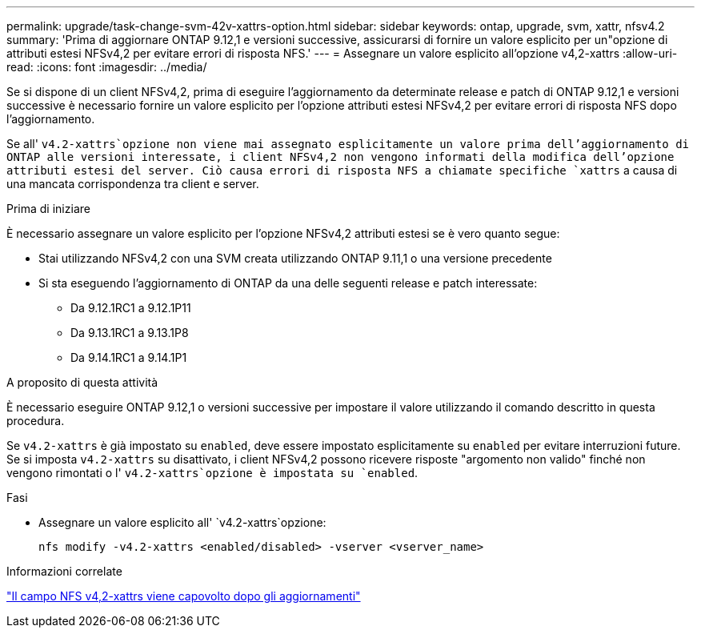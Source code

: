 ---
permalink: upgrade/task-change-svm-42v-xattrs-option.html 
sidebar: sidebar 
keywords: ontap, upgrade, svm, xattr, nfsv4.2 
summary: 'Prima di aggiornare ONTAP 9.12,1 e versioni successive, assicurarsi di fornire un valore esplicito per un"opzione di attributi estesi NFSv4,2 per evitare errori di risposta NFS.' 
---
= Assegnare un valore esplicito all'opzione v4,2-xattrs
:allow-uri-read: 
:icons: font
:imagesdir: ../media/


[role="lead"]
Se si dispone di un client NFSv4,2, prima di eseguire l'aggiornamento da determinate release e patch di ONTAP 9.12,1 e versioni successive è necessario fornire un valore esplicito per l'opzione attributi estesi NFSv4,2 per evitare errori di risposta NFS dopo l'aggiornamento.

Se all' `v4.2-xattrs`opzione non viene mai assegnato esplicitamente un valore prima dell'aggiornamento di ONTAP alle versioni interessate, i client NFSv4,2 non vengono informati della modifica dell'opzione attributi estesi del server. Ciò causa errori di risposta NFS a chiamate specifiche `xattrs` a causa di una mancata corrispondenza tra client e server.

.Prima di iniziare
È necessario assegnare un valore esplicito per l'opzione NFSv4,2 attributi estesi se è vero quanto segue:

* Stai utilizzando NFSv4,2 con una SVM creata utilizzando ONTAP 9.11,1 o una versione precedente
* Si sta eseguendo l'aggiornamento di ONTAP da una delle seguenti release e patch interessate:
+
** Da 9.12.1RC1 a 9.12.1P11
** Da 9.13.1RC1 a 9.13.1P8
** Da 9.14.1RC1 a 9.14.1P1




.A proposito di questa attività
È necessario eseguire ONTAP 9.12,1 o versioni successive per impostare il valore utilizzando il comando descritto in questa procedura.

Se `v4.2-xattrs` è già impostato su `enabled`, deve essere impostato esplicitamente su `enabled` per evitare interruzioni future. Se si imposta `v4.2-xattrs` su disattivato, i client NFSv4,2 possono ricevere risposte "argomento non valido" finché non vengono rimontati o l' `v4.2-xattrs`opzione è impostata su `enabled`.

.Fasi
* Assegnare un valore esplicito all' `v4.2-xattrs`opzione:
+
[source, cli]
----
nfs modify -v4.2-xattrs <enabled/disabled> -vserver <vserver_name>
----


.Informazioni correlate
https://kb.netapp.com/on-prem/ontap/da/NAS/NAS-Issues/CONTAP-120160["Il campo NFS v4,2-xattrs viene capovolto dopo gli aggiornamenti"^]
